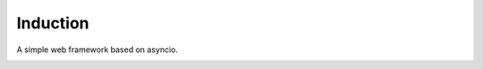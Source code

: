 Induction
=========

A simple web framework based on asyncio.

.. image:: http://upload.wikimedia.org/wikipedia/commons/thumb/d/dc/Tesla%27s_induction_motor.jpg/320px-Tesla%27s_induction_motor.jpg
   :alt: Tesla's induction motor

